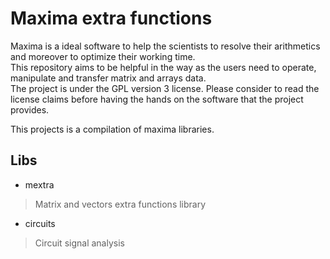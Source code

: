 * Maxima extra functions
#+begin_verse
Maxima is a ideal software to help the scientists to resolve their arithmetics and moreover to optimize their working time.
This repository aims to be helpful in the way as the users need to operate, manipulate and transfer matrix and arrays data.
The project is under the GPL version 3 license. Please consider to read the license claims before having the hands on the software that the project provides.
#+end_verse

#+begin_verse
This projects is a compilation of maxima libraries.
#+end_vers

** Libs
- mextra
#+begin_quote
  Matrix and vectors extra functions library
#+end_quote
- circuits
#+begin_quote
  Circuit signal analysis
#+end_quote
  
